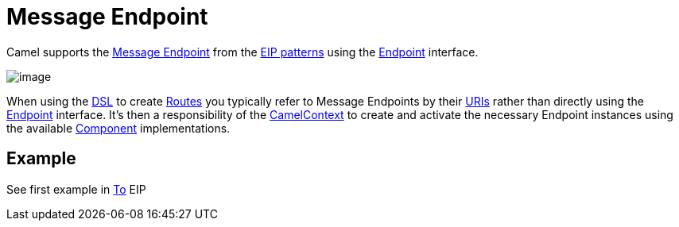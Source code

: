 = Message Endpoint

Camel supports the
http://www.enterpriseintegrationpatterns.com/MessageEndpoint.html[Message
Endpoint] from the xref:enterprise-integration-patterns.adoc[EIP
patterns] using the
https://www.javadoc.io/doc/org.apache.camel/camel-api/current/org/apache/camel/Endpoint.html[Endpoint]
interface.

image::eip/MessageEndpointSolution.gif[image]

When using the xref:manual:ROOT:dsl.adoc[DSL] to create xref:manual:ROOT:routes.adoc[Routes] you
typically refer to Message Endpoints by their xref:manual:ROOT:uris.adoc[URIs]
rather than directly using the
https://www.javadoc.io/doc/org.apache.camel/camel-api/current/org/apache/camel/Endpoint.html[Endpoint]
interface. It's then a responsibility of the
https://www.javadoc.io/doc/org.apache.camel/camel-api/current/org/apache/camel/CamelContext.html[CamelContext]
to create and activate the necessary Endpoint instances using the
available
https://www.javadoc.io/doc/org.apache.camel/camel-api/current/org/apache/camel/Component.html[Component]
implementations.

== Example

See first example in xref:to-eip.adoc[To] EIP

